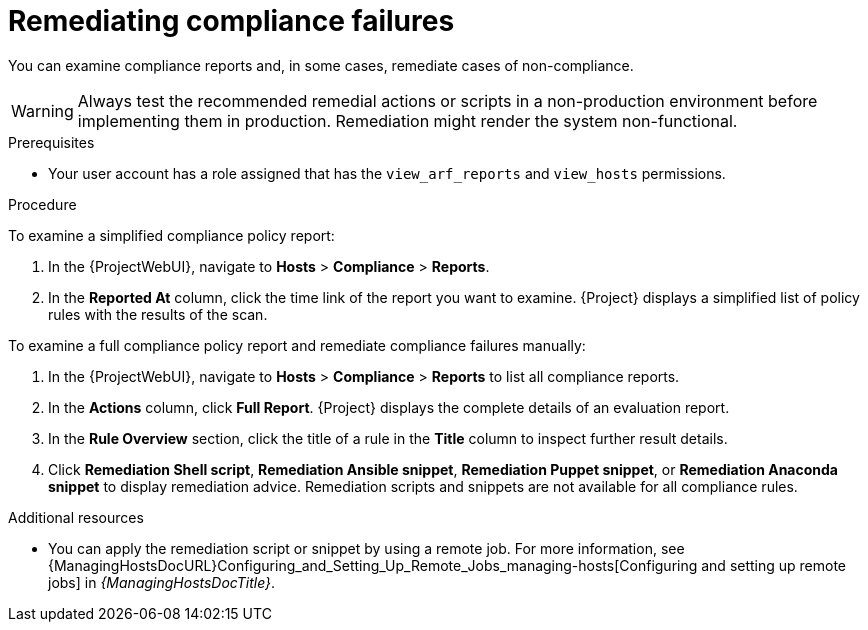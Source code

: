 [id="remediating-compliance-failures_{context}"]
= Remediating compliance failures

You can examine compliance reports and, in some cases, remediate cases of non-compliance.

[WARNING]
====
Always test the recommended remedial actions or scripts in a non-production environment before implementing them in production.
Remediation might render the system non-functional.
====

.Prerequisites
* Your user account has a role assigned that has the `view_arf_reports` and `view_hosts` permissions.

.Procedure
To examine a simplified compliance policy report:

. In the {ProjectWebUI}, navigate to *Hosts* > *Compliance* > *Reports*.
. In the *Reported At* column, click the time link of the report you want to examine.
{Project} displays a simplified list of policy rules with the results of the scan.

To examine a full compliance policy report and remediate compliance failures manually:

. In the {ProjectWebUI}, navigate to *Hosts* > *Compliance* > *Reports* to list all compliance reports.
. In the *Actions* column, click *Full Report*.
{Project} displays the complete details of an evaluation report.
. In the *Rule Overview* section, click the title of a rule in the *Title* column to inspect further result details.
. Click *Remediation Shell script*, *Remediation Ansible snippet*, *Remediation Puppet snippet*, or *Remediation Anaconda snippet* to display remediation advice.
Remediation scripts and snippets are not available for all compliance rules.

.Additional resources
* You can apply the remediation script or snippet by using a remote job.
For more information, see {ManagingHostsDocURL}Configuring_and_Setting_Up_Remote_Jobs_managing-hosts[Configuring and setting up remote jobs] in _{ManagingHostsDocTitle}_.
